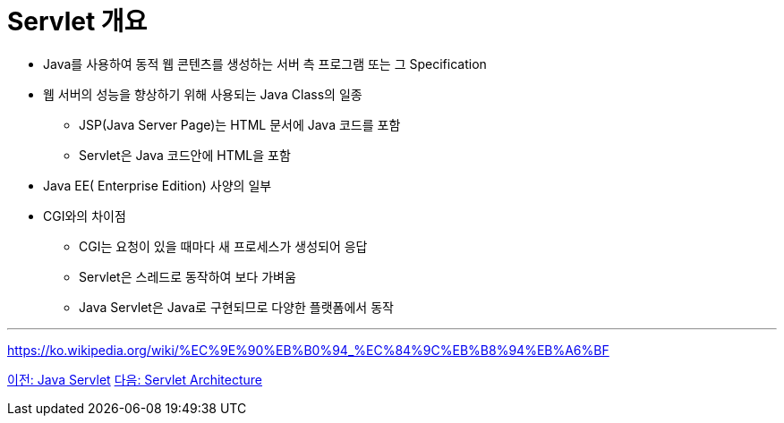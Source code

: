 = Servlet 개요

* Java를 사용하여 동적 웹 콘텐츠를 생성하는 서버 측 프로그램 또는 그 Specification
* 웹 서버의 성능을 향상하기 위해 사용되는 Java Class의 일종
** JSP(Java Server Page)는 HTML 문서에 Java 코드를 포함
** Servlet은 Java 코드안에 HTML을 포함
* Java EE( Enterprise Edition) 사양의 일부
* CGI와의 차이점
** CGI는 요청이 있을 때마다 새 프로세스가 생성되어 응답
** Servlet은 스레드로 동작하여 보다 가벼움
** Java Servlet은 Java로 구현되므로 다양한 플랫폼에서 동작

---

https://ko.wikipedia.org/wiki/%EC%9E%90%EB%B0%94_%EC%84%9C%EB%B8%94%EB%A6%BF

link:./18_servlet.adoc[이전: Java Servlet]
link:./20_servlet_architecture.adoc[다음: Servlet Architecture]